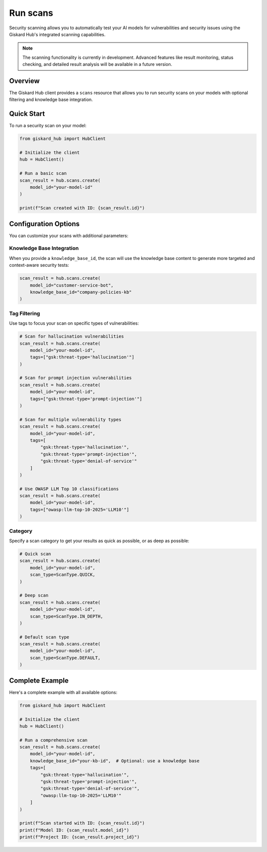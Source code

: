 ===========
Run scans
===========

Security scanning allows you to automatically test your AI models for vulnerabilities and security issues using the Giskard Hub's integrated scanning capabilities.

.. note::
   
   The scanning functionality is currently in development. Advanced features like result monitoring, status checking, and detailed result analysis will be available in a future version.

Overview
========

The Giskard Hub client provides a ``scans`` resource that allows you to run security scans on your models with optional filtering and knowledge base integration.

Quick Start
===========

To run a security scan on your model:

.. code-block:: python

    from giskard_hub import HubClient

    # Initialize the client
    hub = HubClient()

    # Run a basic scan
    scan_result = hub.scans.create(
        model_id="your-model-id"
    )

    print(f"Scan created with ID: {scan_result.id}")


Configuration Options
=====================

You can customize your scans with additional parameters:

Knowledge Base Integration
--------------------------

When you provide a ``knowledge_base_id``, the scan will use the knowledge base content to generate more targeted and context-aware security tests:

.. code-block:: python

    scan_result = hub.scans.create(
        model_id="customer-service-bot",
        knowledge_base_id="company-policies-kb"
    )

Tag Filtering
-------------

Use tags to focus your scan on specific types of vulnerabilities:

.. code-block:: python

    # Scan for hallucination vulnerabilities
    scan_result = hub.scans.create(
        model_id="your-model-id",
        tags=["gsk:threat-type='hallucination'"]
    )

    # Scan for prompt injection vulnerabilities
    scan_result = hub.scans.create(
        model_id="your-model-id",
        tags=["gsk:threat-type='prompt-injection'"]
    )

    # Scan for multiple vulnerability types
    scan_result = hub.scans.create(
        model_id="your-model-id",
        tags=[
            "gsk:threat-type='hallucination'",
            "gsk:threat-type='prompt-injection'",
            "gsk:threat-type='denial-of-service'"
        ]
    )

    # Use OWASP LLM Top 10 classifications
    scan_result = hub.scans.create(
        model_id="your-model-id",
        tags=["owasp:llm-top-10-2025='LLM10'"]
    )

Category
--------

Specify a scan category to get your results as quick as possible, or as deep as possible:

.. code-block:: python

    # Quick scan
    scan_result = hub.scans.create(
        model_id="your-model-id",
        scan_type=ScanType.QUICK,
    )

    # Deep scan
    scan_result = hub.scans.create(
        model_id="your-model-id",
        scan_type=ScanType.IN_DEPTH,
    )

    # Default scan type
    scan_result = hub.scans.create(
        model_id="your-model-id",
        scan_type=ScanType.DEFAULT,
    )

Complete Example
================

Here's a complete example with all available options:

.. code-block:: python

    from giskard_hub import HubClient

    # Initialize the client
    hub = HubClient()

    # Run a comprehensive scan
    scan_result = hub.scans.create(
        model_id="your-model-id",
        knowledge_base_id="your-kb-id",  # Optional: use a knowledge base
        tags=[
            "gsk:threat-type='hallucination'",
            "gsk:threat-type='prompt-injection'",
            "gsk:threat-type='denial-of-service'",
            "owasp:llm-top-10-2025='LLM10'"
        ]
    )

    print(f"Scan started with ID: {scan_result.id}")
    print(f"Model ID: {scan_result.model_id}")
    print(f"Project ID: {scan_result.project_id}")
